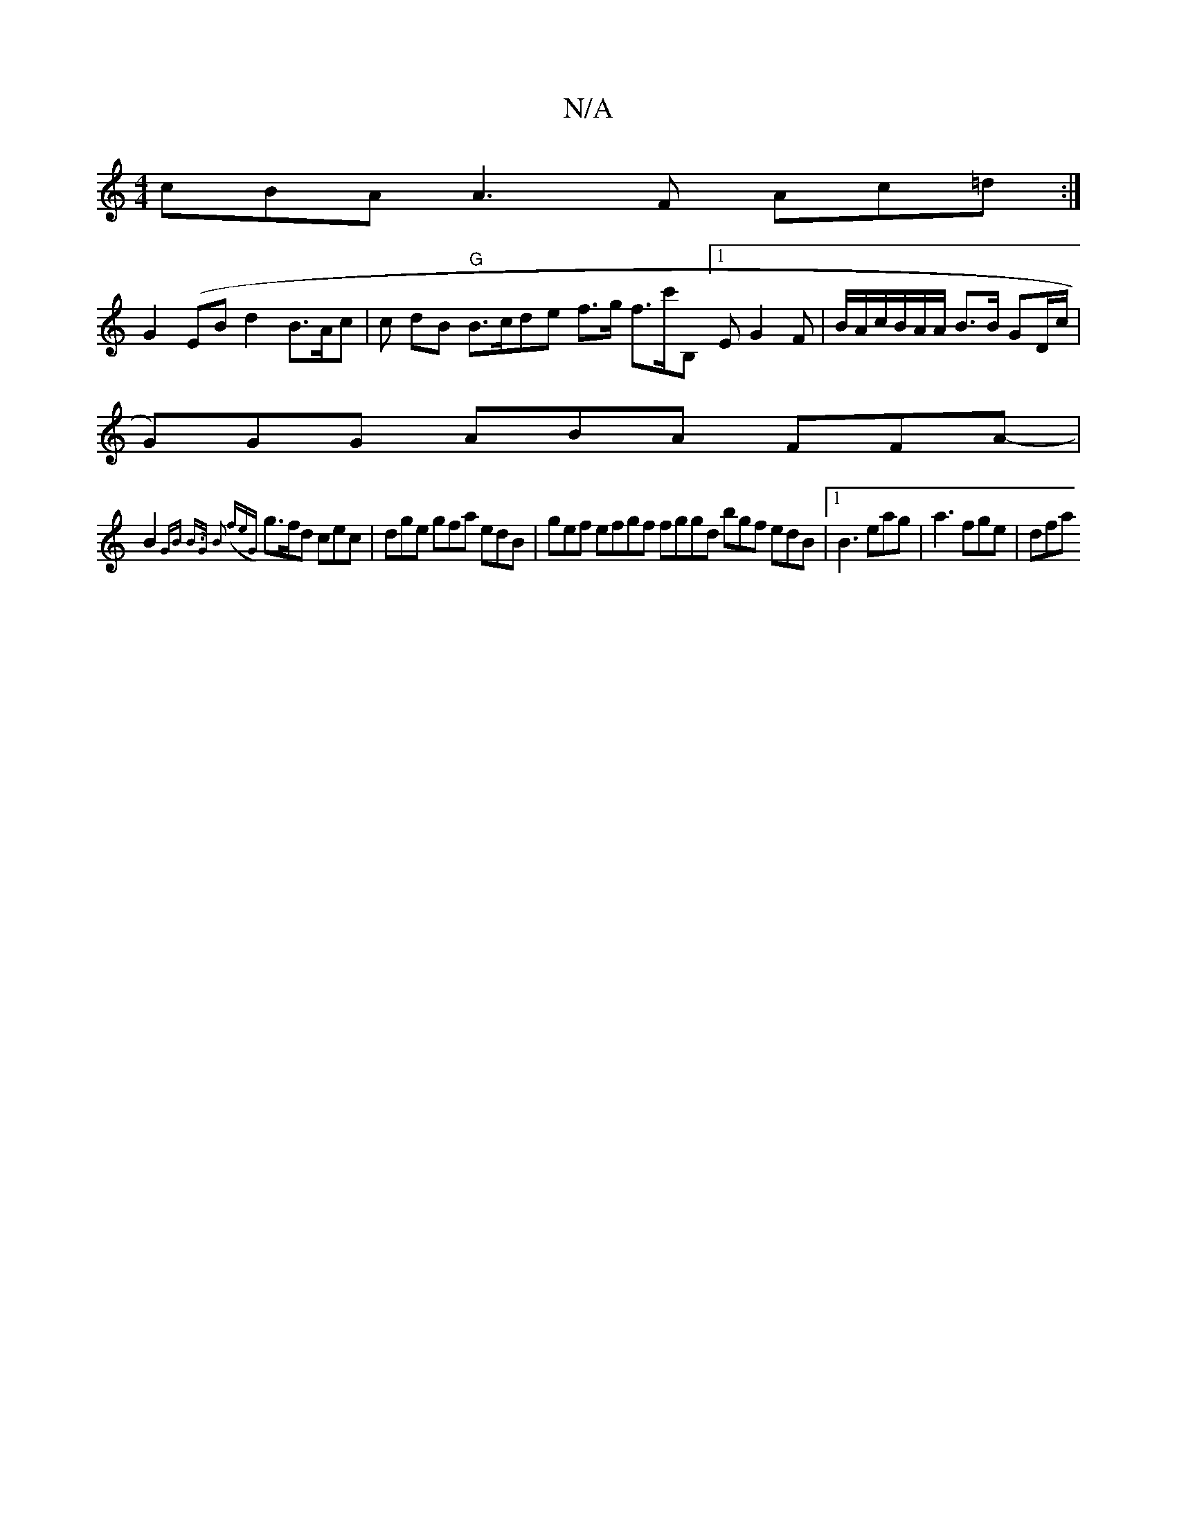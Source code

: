 X:1
T:N/A
M:4/4
R:N/A
K:Cmajor
 cBA A3F Ac=d :|
G2-(EB}d2- B>Ac|c dB "G"B>cde f>g f>c'B,-[1 E G2F | B/A/c/B/A/A/ B>B GD/c/ |
G)GG ABA FFA-|
B2 {GB B>G B2 (3(feG}g>fd cec | dge gfa edB | gef efgf fggd bgf edB |1 B3 eag|a3 fge | dfa 